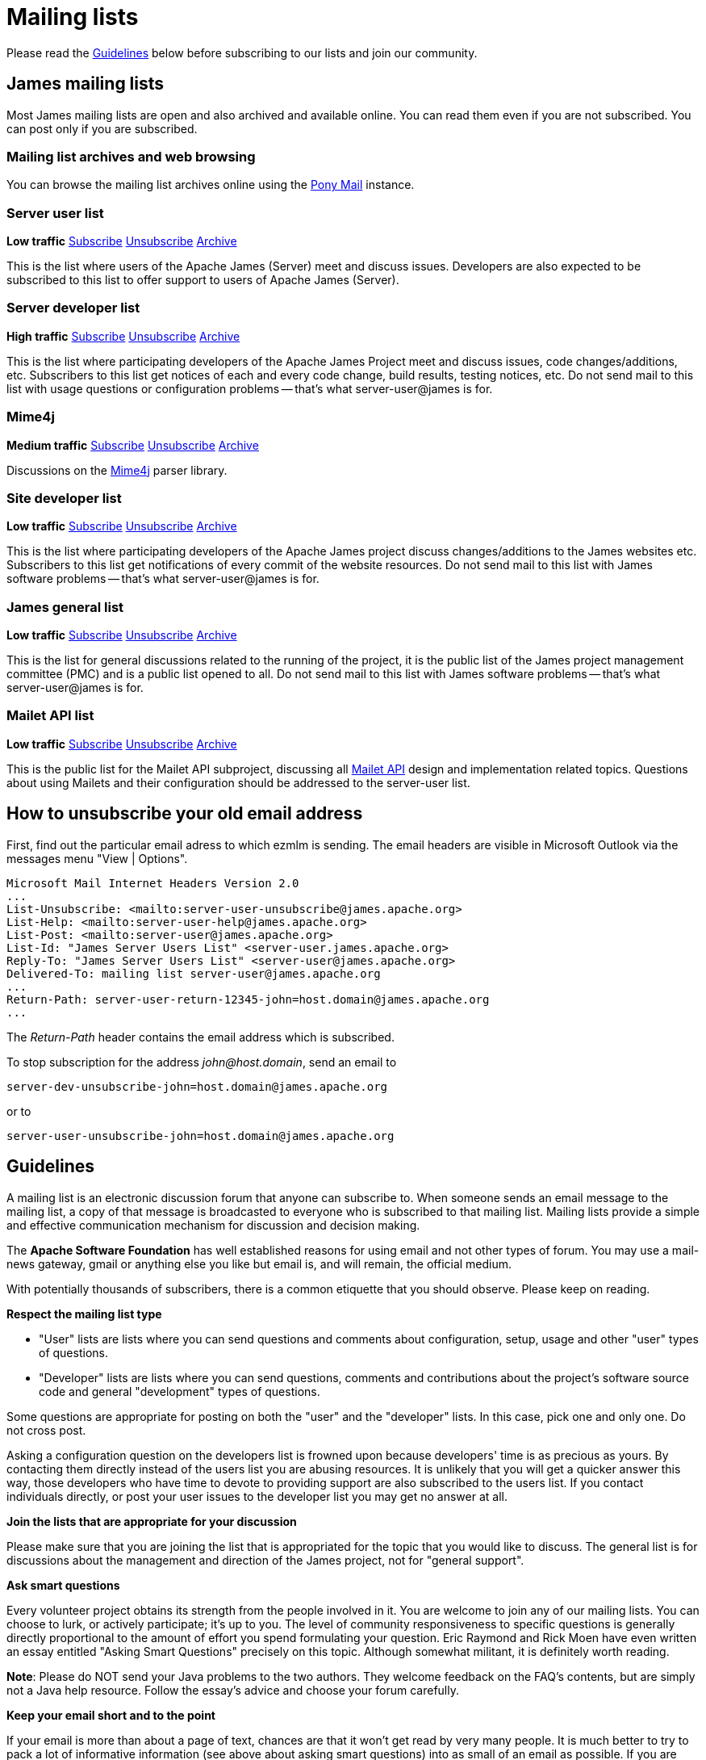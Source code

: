 = Mailing lists

Please read the <<_guidelines>> below before subscribing to our lists and join our community.

== James mailing lists

Most James mailing lists are open and also archived and available online.
You can read them even if you are not subscribed. 
You can post only if you are subscribed.

=== Mailing list archives and web browsing

You can browse the mailing list archives online using the https://lists.apache.org/list.html?james.apache.org[Pony Mail] instance.

=== Server user list

*Low traffic*
mailto:server-user-subscribe@james.apache.org[Subscribe]
mailto:server-user-unsubscribe@james.apache.org[Unsubscribe]
http://www.mail-archive.com/server-user@james.apache.org[Archive]

This is the list where users of the Apache James (Server) meet and discuss issues. Developers are also expected to be
subscribed to this list to offer support to users of Apache James (Server).

=== Server developer list

*High traffic*
mailto:server-dev-subscribe@james.apache.org[Subscribe]
mailto:server-dev-unsubscribe@james.apache.org[Unsubscribe]
http://www.mail-archive.com/server-dev@james.apache.org[Archive]

This is the list where participating developers of the Apache James Project meet and discuss issues, code changes/additions,
etc. Subscribers to this list get notices of each and every code change, build results, testing notices, etc. Do not
send mail to this list with usage questions or configuration problems -- that's what server-user@james is for.

=== Mime4j

*Medium traffic*
mailto:mime4j-dev-subscribe@james.apache.org[Subscribe]
mailto:mime4j-dev-unsubscribe@james.apache.org[Unsubscribe]
http://mail-archives.apache.org/mod_mbox/james-mime4j-dev[Archive]

Discussions on the http://james.apache.org/mime4j[Mime4j] parser library.

=== Site developer list

*Low traffic*
mailto:site-dev-subscribe@james.apache.org[Subscribe]
mailto:site-dev-unsubscribe@james.apache.org[Unsubscribe]
http://www.mail-archive.com/site-dev@james.apache.org[Archive]

This is the list where participating developers of the Apache James project discuss changes/additions to the James
websites etc. Subscribers to this list get notifications of every commit of the website resources. Do not send mail to
this list with James software problems -- that's what server-user@james is for.

=== James general list

*Low traffic*
mailto:general-subscribe@james.apache.org[Subscribe]
mailto:general-unsubscribe@james.apache.org[Unsubscribe]
http://www.mail-archive.com/general@james.apache.org[Archive]

This is the list for general discussions related to the running of the project, it is the public list of the
James project management committee (PMC) and is a public list opened to all. Do not send mail to this list with James
software problems -- that's what server-user@james is for.

=== Mailet API list

*Low traffic*
mailto:mailet-api-subscribe@james.apache.org[Subscribe]
mailto:mailet-api-unsubscribe@james.apache.org[Unsubscribe]
https://mail-archives.apache.org/mod_mbox/james-mailet-api[Archive]

This is the public list for the Mailet API subproject, discussing all http://james.apache.org/mailet/index.html[Mailet API]
design and implementation related topics. Questions about using Mailets and their configuration should be addressed
to the server-user list.

== How to unsubscribe your old email address

First, find out the particular email adress to which ezmlm is sending. The email headers are visible in Microsoft Outlook
via the messages menu "View | Options".

    Microsoft Mail Internet Headers Version 2.0
    ...
    List-Unsubscribe: <mailto:server-user-unsubscribe@james.apache.org>
    List-Help: <mailto:server-user-help@james.apache.org>
    List-Post: <mailto:server-user@james.apache.org>
    List-Id: "James Server Users List" <server-user.james.apache.org>
    Reply-To: "James Server Users List" <server-user@james.apache.org>
    Delivered-To: mailing list server-user@james.apache.org
    ...
    Return-Path: server-user-return-12345-john=host.domain@james.apache.org
    ...

The _Return-Path_ header contains the email address which is subscribed.

To stop subscription for the address _john@host.domain_, send an email to

`server-dev-unsubscribe-john=\host.domain@james.apache.org`

or to

`server-user-unsubscribe-john=\host.domain@james.apache.org`

== Guidelines

A mailing list is an electronic discussion forum that anyone can subscribe to. When someone sends an email message to
the mailing list, a copy of that message is broadcasted to everyone who is subscribed to that mailing list.
Mailing lists provide a simple and effective communication mechanism for discussion and decision making.

The *Apache Software Foundation* has well established reasons for using email and not other types of forum.
You may use a mail-news gateway, gmail or anything else you like but email is, and will remain, the official medium.

With potentially thousands of subscribers, there is a common etiquette that you should observe. Please keep on reading.

*Respect the mailing list type*

* "User" lists are lists where you can send questions and comments about configuration, setup, usage and other "user"
types of questions.
* "Developer" lists are lists where you can send questions, comments and contributions about the project's software
source code and general "development" types of questions.

Some questions are appropriate for posting on both the "user" and the "developer" lists. In this case, pick one and
only one. Do not cross post.

Asking a configuration question on the developers list is frowned upon because developers' time is as precious as yours.
By contacting them directly instead of the users list you are abusing resources. It is unlikely that you will get a
quicker answer this way, those developers who have time to devote to providing support are also subscribed to the users
list. If you contact individuals directly, or post your user issues to the developer list you may get no answer at all.

*Join the lists that are appropriate for your discussion*

Please make sure that you are joining the list that is appropriated for the topic that you would like to discuss.
The general list is for discussions about the management and direction of the James project, not for "general support".

*Ask smart questions*

Every volunteer project obtains its strength from the people involved in it. You are welcome to join any of our mailing
lists. You can choose to lurk, or actively participate; it's up to you. The level of community responsiveness to
specific questions is generally directly proportional to the amount of effort you spend formulating your question.
Eric Raymond and Rick Moen have even written an essay entitled "Asking Smart Questions" precisely on this topic.
Although somewhat militant, it is definitely worth reading.

*Note*: Please do NOT send your Java problems to the two authors. They welcome feedback on the FAQ's contents, but are
simply not a Java help resource. Follow the essay's advice and choose your forum carefully.

*Keep your email short and to the point*

If your email is more than about a page of text, chances are that it won't get read by very many people. It is much
better to try to pack a lot of informative information (see above about asking smart questions) into as small of an
email as possible. If you are replying to a previous email only quote the parts that you are replying to and to remove
the unnecessary bits. This makes it easier for people to follow a thread as well as making the email archives easier
to search and read.

*Do your best to ensure that you are not sending HTML or "Stylelized" email to the list*

If you are using Outlook or Outlook Express or Eudora, chances are that you are sending HTML email by default. There is
usually a setting that will allow you to send "Plain Text" email. If you are using Microsoft products to send email,
there are several bugs in the software that prevent you from turning off the sending of HTML email.

*Watch where you are sending email*

The majority of our mailing lists have set the Reply-To to go back to the list. That means that when you Reply to a
message, it will go to the list and not to the original author directly. The reason is because it helps facilitate
discussion on the list for everyone to benefit from. Be careful of this as sometimes you may intend to reply to a
message directly to someone instead of the entire list. The appropriate contents of the Reply-To header is an age-old
debate that should not be brought up on the mailing lists. You can examine opposing points of view condemning our
convention and condoning it. Bringing this up for debate on a mailing list will add nothing new and is considered off-topic.

*Do not cross post messages*

In other words, pick one mailing list and send your messages to that mailing list only. Do not send your messages to
multiple mailing lists. The reason is that people may be subscribed to one list and not to the other. Therefore, some
people will only see part of the conversation.
